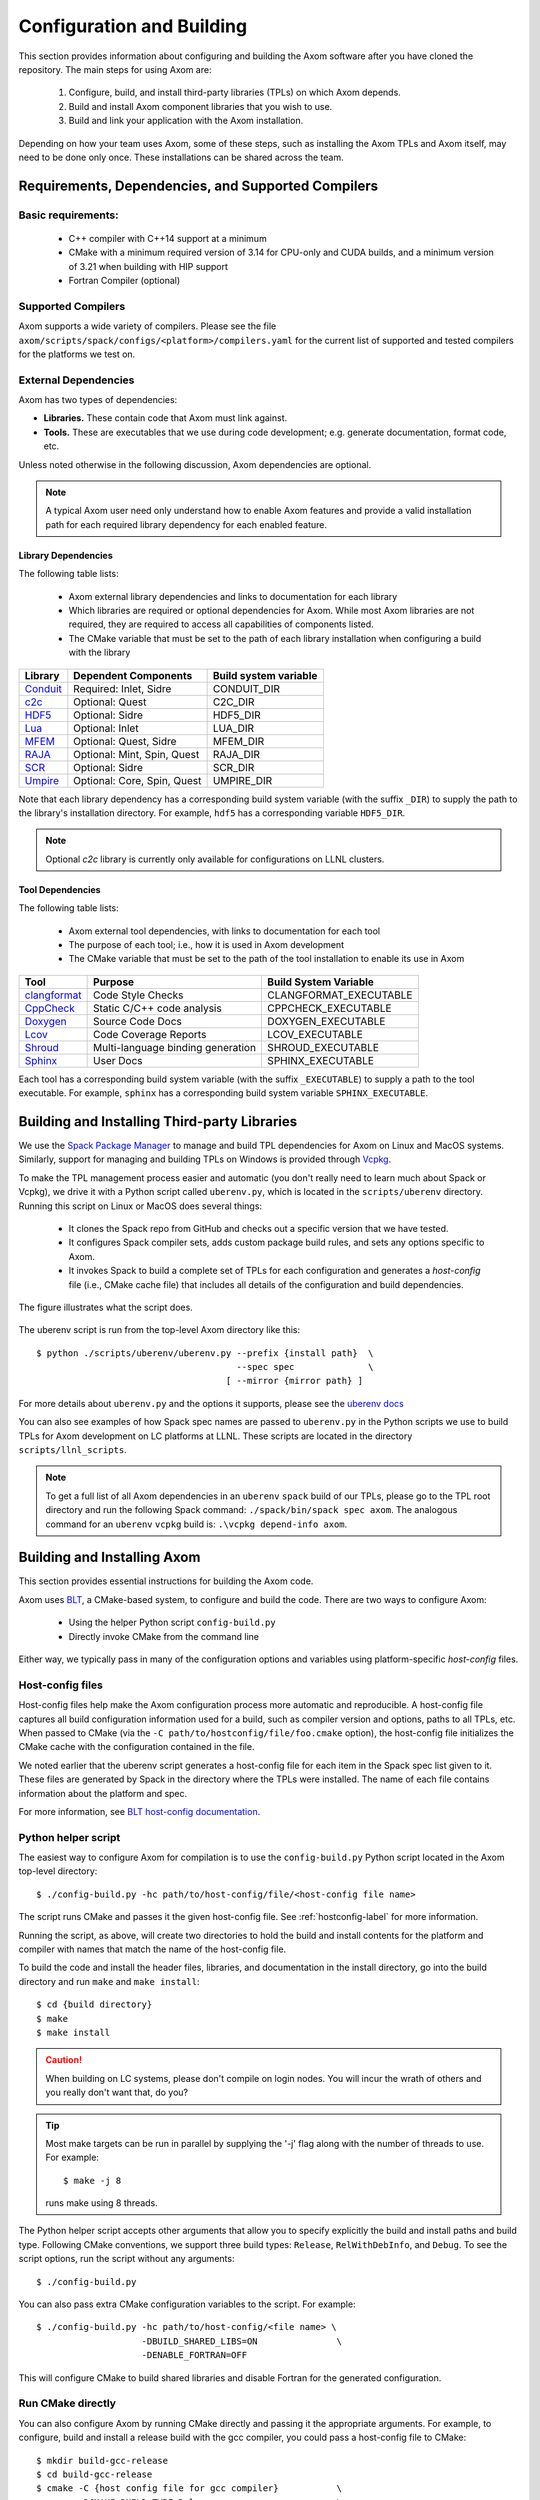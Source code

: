 .. ## Copyright (c) 2017-2022, Lawrence Livermore National Security, LLC and
.. ## other Axom Project Developers. See the top-level LICENSE file for details.
.. ##
.. ## SPDX-License-Identifier: (BSD-3-Clause)

Configuration and Building
==========================

This section provides information about configuring and building
the Axom software after you have cloned the repository.
The main steps for using Axom are:

  #. Configure, build, and install third-party libraries (TPLs) on which Axom depends.
  #. Build and install Axom component libraries that you wish to use.
  #. Build and link your application with the Axom installation.

Depending on how your team uses Axom, some of these steps, such as
installing the Axom TPLs and Axom itself, may need to be done
only once. These installations can be shared across the team.


Requirements, Dependencies, and Supported Compilers
---------------------------------------------------

Basic requirements:
~~~~~~~~~~~~~~~~~~~

  * C++ compiler with C++14 support at a minimum
  * CMake with a minimum required version of 3.14 for CPU-only and CUDA builds,
    and a minimum version of 3.21 when building with HIP support
  * Fortran Compiler (optional)

Supported Compilers
~~~~~~~~~~~~~~~~~~~

Axom supports a wide variety of compilers. Please see the file 
``axom/scripts/spack/configs/<platform>/compilers.yaml``
for the current list of supported and tested compilers for the platforms we
test on.

.. _dependencies-label:

External Dependencies
~~~~~~~~~~~~~~~~~~~~~~

Axom has two types of dependencies:

* **Libraries.** These contain code that Axom must link against.
* **Tools.** These are executables that we use during code development; e.g. 
  generate documentation, format code, etc.

Unless noted otherwise in the following discussion, Axom dependencies are 
optional.

.. note:: A typical Axom user need only understand how to enable Axom features
          and provide a valid installation path for each required library
          dependency for each enabled feature. 

Library Dependencies
""""""""""""""""""""

The following table lists:

  * Axom external library dependencies and links to documentation for
    each library
  * Which libraries are required or optional dependencies for Axom. While 
    most Axom libraries are not required, they are required to access all 
    capabilities of components listed.
  * The CMake variable that must be set to the path of each library 
    installation when configuring a build with the library

================== ==================================== ======================
  Library          Dependent Components                 Build system variable
================== ==================================== ======================
  `Conduit`_       Required: Inlet, Sidre               CONDUIT_DIR
  `c2c`_           Optional: Quest                      C2C_DIR
  `HDF5`_          Optional: Sidre                      HDF5_DIR
  `Lua`_           Optional: Inlet                      LUA_DIR
  `MFEM`_          Optional: Quest, Sidre               MFEM_DIR
  `RAJA`_          Optional: Mint, Spin, Quest          RAJA_DIR
  `SCR`_           Optional: Sidre                      SCR_DIR
  `Umpire`_        Optional: Core, Spin, Quest          UMPIRE_DIR
================== ==================================== ======================

.. _Conduit: https://llnl-conduit.readthedocs.io/en/latest
.. _c2c: https://rzlc.llnl.gov/c2c
.. _HDF5: https://www.hdfgroup.org/solutions/hdf5/
.. _Lua: https://www.lua.org/
.. _MFEM: https://mfem.org/
.. _RAJA: https://raja.readthedocs.io/en/main/
.. _SCR: https://computation.llnl.gov/projects/scalable-checkpoint-restart-for-mpi
.. _Umpire: https://umpire.readthedocs.io/en/latest/

Note that each  library dependency has a corresponding build system variable
(with the suffix ``_DIR``) to supply the path to the library's installation 
directory. For example, ``hdf5`` has a corresponding variable ``HDF5_DIR``.

.. note:: Optional `c2c` library is currently only available for configurations
          on LLNL clusters.


Tool Dependencies
"""""""""""""""""

The following table lists:

  * Axom external tool dependencies, with links to documentation for
    each tool
  * The purpose of each tool; i.e., how it is used in Axom development
  * The CMake variable that must be set to the path of the tool 
    installation to enable its use in Axom

================== ==================================== ======================
  Tool             Purpose                              Build System Variable
================== ==================================== ======================
  `clangformat`_   Code Style Checks                    CLANGFORMAT_EXECUTABLE
  `CppCheck`_      Static C/C++ code analysis           CPPCHECK_EXECUTABLE
  `Doxygen`_       Source Code Docs                     DOXYGEN_EXECUTABLE
  `Lcov`_          Code Coverage Reports                LCOV_EXECUTABLE
  `Shroud`_        Multi-language binding generation    SHROUD_EXECUTABLE
  `Sphinx`_        User Docs                            SPHINX_EXECUTABLE
================== ==================================== ======================

.. _clangformat: https://releases.llvm.org/10.0.0/tools/clang/docs/ClangFormat.html
.. _CppCheck: http://cppcheck.sourceforge.net/
.. _Doxygen: http://www.doxygen.nl/
.. _Lcov: http://ltp.sourceforge.net/coverage/lcov.php
.. _Shroud: https://shroud.readthedocs.io/en/develop/
.. _Sphinx: http://www.sphinx-doc.org/en/master/

Each tool has a corresponding build system variable (with the suffix 
``_EXECUTABLE``) to supply a path to the tool executable. For example, 
``sphinx`` has a corresponding build system variable ``SPHINX_EXECUTABLE``.


.. _tplbuild-label:


Building and Installing Third-party Libraries
---------------------------------------------

We use the `Spack Package Manager <https://github.com/spack/spack>`_
to manage and build TPL dependencies for Axom on Linux and MacOS systems.
Similarly, support for managing and building TPLs on Windows is provided 
through `Vcpkg <https://github.com/microsoft/vcpkg>`_.

To make the TPL management process easier and automatic (you don't really need 
to learn much about Spack or Vcpkg), we drive it with a Python script called 
``uberenv.py``, which is located in the ``scripts/uberenv`` directory. 
Running this script on Linux or MacOS does several things:

  * It clones the Spack repo from GitHub and checks out a specific version
    that we have tested.
  * It configures Spack compiler sets, adds custom package build rules, and 
    sets any options specific to Axom.
  * It invokes Spack to build a complete set of TPLs for each configuration and 
    generates a *host-config* file (i.e., CMake cache file) that includes all 
    details of the configuration and build dependencies.

The figure illustrates what the script does.

.. figure:: Uberenv.jpg

The uberenv script is run from the top-level Axom directory like this::

    $ python ./scripts/uberenv/uberenv.py --prefix {install path}  \
                                          --spec spec              \
                                        [ --mirror {mirror path} ]


For more details about ``uberenv.py`` and the options it supports, please
see the `uberenv docs <https://uberenv.readthedocs.io/en/latest/>`_

You can also see examples of how Spack spec names are passed to ``uberenv.py``
in the Python scripts we use to build TPLs for Axom development on
LC platforms at LLNL. These scripts are located in the directory
``scripts/llnl_scripts``.

.. note:: To get a full list of all Axom dependencies in an ``uberenv``
          ``spack`` build of our TPLs, please go to the TPL root directory
          and run the following Spack command: ``./spack/bin/spack spec axom``.
          The analogous command for an ``uberenv`` ``vcpkg`` build is:
          ``.\vcpkg depend-info axom``.


.. _building-axom-label:


Building and Installing Axom
----------------------------

This section provides essential instructions for building the Axom code.

Axom uses `BLT <https://github.com/LLNL/blt>`_, a CMake-based system, to
configure and build the code. There are two ways to configure Axom:

 * Using the helper Python script ``config-build.py``
 * Directly invoke CMake from the command line

Either way, we typically pass in many of the configuration options and 
variables using platform-specific *host-config* files.


.. _hostconfig-label:

Host-config files
~~~~~~~~~~~~~~~~~

Host-config files help make the Axom configuration process more automatic and
reproducible. A host-config file captures all build configuration
information used for a build, such as compiler version and options,
paths to all TPLs, etc. When passed to CMake 
(via the ``-C path/to/hostconfig/file/foo.cmake`` option), the host-config file 
initializes the CMake cache with the configuration contained in the file.

We noted earlier that the uberenv script generates a host-config file for each 
item in the Spack spec list given to it. These files are generated by Spack in 
the directory where the TPLs were installed. The name of each file contains 
information about the platform and spec.

For more information, see `BLT host-config documentation <https://llnl-blt.readthedocs.io/en/develop/tutorial/host_configs.html>`_.


Python helper script
~~~~~~~~~~~~~~~~~~~~

The easiest way to configure Axom for compilation is to use the
``config-build.py`` Python script located in the Axom top-level directory::

   $ ./config-build.py -hc path/to/host-config/file/<host-config file name>

The script runs CMake and passes it the given host-config file.
See :ref:`hostconfig-label` for more information.

Running the script, as above, will create two directories to hold the build 
and install contents for the platform and compiler with names that match
the name of the host-config file.

To build the code and install the header files, libraries, and documentation
in the install directory, go into the build directory and run ``make`` and
``make install``::

   $ cd {build directory}
   $ make
   $ make install

.. caution :: When building on LC systems, please don't compile on login nodes.
              You will incur the wrath of others and you really don't want that,
              do you?

.. tip :: Most make targets can be run in parallel by supplying the '-j' flag
          along with the number of threads to use. For example::

            $ make -j 8 
      
          runs make using 8 threads.

The Python helper script accepts other arguments that allow you to specify
explicitly the build and install paths and build type. Following CMake
conventions, we support three build types: ``Release``, ``RelWithDebInfo``, and
``Debug``. To see the script options, run the script without any arguments::

   $ ./config-build.py

You can also pass extra CMake configuration variables to the script. For 
example::

   $ ./config-build.py -hc path/to/host-config/<file name> \
                       -DBUILD_SHARED_LIBS=ON               \
                       -DENABLE_FORTRAN=OFF

This will configure CMake to build shared libraries and disable Fortran
for the generated configuration.


Run CMake directly
~~~~~~~~~~~~~~~~~~

You can also configure Axom by running CMake directly and passing it the
appropriate arguments. For example, to configure, build and install a release
build with the gcc compiler, you could pass a host-config file to CMake::

   $ mkdir build-gcc-release
   $ cd build-gcc-release
   $ cmake -C {host config file for gcc compiler}           \
           -DCMAKE_BUILD_TYPE=Release                       \
           -DCMAKE_INSTALL_PREFIX=../install-gcc-release    \
           ../src/
   $ make
   $ make install

Alternatively, you could forego the host-config file entirely and pass all the
arguments you need, including paths to third-party libraries,
directly to CMake; for example::

   $ mkdir build-gcc-release
   $ cd build-gcc-release
   $ cmake -DCMAKE_C_COMPILER={path to gcc compiler}        \
           -DCMAKE_CXX_COMPILER={path to g++ compiler}      \
           -DCMAKE_BUILD_TYPE=Release                       \
           -DCMAKE_INSTALL_PREFIX=../install-gcc-release    \
           -DCONDUIT_DIR={path/to/conduit/install}          \
           {many other args}                                \
           ../src/
   $ make
   $ make install


CMake Configuration Options
---------------------------

The tables in this section summarize the main build system options in Axom.

Axom components, tests, examples, etc.
~~~~~~~~~~~~~~~~~~~~~~~~~~~~~~~~~~~~~~~~~~~~~~

+------------------------------+---------+----------------------------------------+
| OPTION                       | Default | Description                            |
+==============================+=========+========================================+
| AXOM_ENABLE_ALL_COMPONENTS   | ON      | Enable all components by default       |
+------------------------------+---------+----------------------------------------+
| AXOM_ENABLE_<FOO>            | ON      | Enable the Axom component named 'Foo'  |
|                              |         |                                        |
|                              |         | (e.g. AXOM_ENABLE_SIDRE)               |
|                              |         | for the Sidre component.               |
|                              |         |                                        |
|                              |         | Overrides AXOM_ENABLE_ALL_COMPONENTS   |
|                              |         | for the specified component.           |
+------------------------------+---------+----------------------------------------+
| AXOM_ENABLE_EXAMPLES         | ON      | Build Axom examples                    |
+------------------------------+---------+----------------------------------------+
| AXOM_ENABLE_TESTS            | ON      | Build Axom unit tests                  |
+------------------------------+---------+----------------------------------------+
| ENABLE_BENCHMARKS            | OFF     | Build Axom benchmarks                  |
+------------------------------+---------+----------------------------------------+
| AXOM_ENABLE_DOCS             | ON      | Enable Axom documentation to be built  |
|                              |         | as a make target                       |
+------------------------------+---------+----------------------------------------+
| AXOM_ENABLE_TOOLS            | ON      | Enable Axom development tools          |
+------------------------------+---------+----------------------------------------+

If ``AXOM_ENABLE_ALL_COMPONENTS`` is OFF, you must explicitly enable a desired
component (other than 'core', which is always enabled). Similarly, if 
``AXOM_ENABLE_ALL_COMPONENTS`` is ON, you can disable individual components by
setting ``AXOM_ENABLE_<FOO>`` to OFF for the component you want turned off. 

See `Axom software documentation <../../../index.html>`_
for a list of Axom components and their dependencies. Note that when enabling 
an external dependency for an Axom component, the CMake variable ``BAR_DIR`` 
must be set to a valid path to the dependency installation. See 
:ref:`dependencies-label` for a complete listing of configuration variables 
to specify paths to Axom external dependencies. 

.. note:: ``AXOM_ENABLE_EXAMPLES``, ``AXOM_ENABLE_TESTS``, and 
          ``AXOM_ENABLE_DOCS`` are *CMake-dependent options*. Thus, if a 
          variable without the ``AXOM_`` prefix is ON, such as ``ENABLE_TESTS``,
          tests can be enabled in other packages in a project build and turned 
          off in Axom by setting the Axom prefix form ``AXOM_ENABLE_TESTS`` to 
          OFF.


Axom build options, compiler support, and parallelism
~~~~~~~~~~~~~~~~~~~~~~~~~~~~~~~~~~~~~~~~~~~~~~~~~~~~~~

+------------------------------+---------+----------------------------------------+
| OPTION                       | Default | Description                            |
+==============================+=========+========================================+
| AXOM_DEBUG_DEFINE            | DEFAULT | Controls whether the `AXOM_DEBUG`      |
|                              |         | compiler define is enabled             |
|                              |         |                                        |
|                              |         | By DEFAULT, it is enabled for          |
|                              |         | `Debug` and `RelWithDebInfo` configs   |
|                              |         | but this can be overridden by setting  |
|                              |         | `AXOM_DEBUG_DEFINE` to `ON` or `OFF`   |
+------------------------------+---------+----------------------------------------+
| ENABLE_ALL_WARNINGS          | ON      | Enable extra compiler warnings         |
|                              |         | in all build targets                   |
+------------------------------+---------+----------------------------------------+
| ENABLE_WARNINGS_AS_ERRORS    | OFF     | Compiler warnings treated as errors    |
+------------------------------+---------+----------------------------------------+
| BUILD_SHARED_LIBS            | OFF     | Build shared libraries.                |
|                              |         | Default is Static libraries            |
+------------------------------+---------+----------------------------------------+
| ENABLE_FORTRAN               | OFF     | Enable Fortran compiler support        |
+------------------------------+---------+----------------------------------------+
| ENABLE_MPI                   | OFF     | Enable MPI                             |
+------------------------------+---------+----------------------------------------+
| ENABLE_OPENMP                | OFF     | Enable OpenMP                          |
+------------------------------+---------+----------------------------------------+
| ENABLE_CUDA                  | OFF     | Enable CUDA                            |
+------------------------------+---------+----------------------------------------+
| ENABLE_HIP                   | OFF     | Enable HIP                             |
+------------------------------+---------+----------------------------------------+

Note that, in most Axom components, node-level parallelism features, enabled with 
OpenMP, CUDA (NVIDIA GPUs), and HIP (AMD GPUs), are implemented using RAJA. See
:ref:`dependencies-label` for instructions to set the directory location of a
RAJA installation. In addition, enabling such features may require additional build 
options to be provided, which are summarized in the following table.

+------------------------------+------------------------------------------+
| OPTION                       | Description                              |
+==============================+==========================================+
| RAJA_DIR                     | RAJA installation directory as described |
|                              | in :ref:`dependencies-label`.            |
|                              |                                          |
|                              | RAJA must be built with support enabled  |
|                              | for OpenMP, CUDA, or HIP to use features |
|                              | enabled by those parallel programming    |
|                              | models in Axom.                          |
+------------------------------+------------------------------------------+
| CUDA_TOOLKIT_ROOT_DIR        | Path to CUDA software stack installation |
+------------------------------+------------------------------------------+
| CMAKE_CUDA_COMPILER          | Path to CUDA compiler (e.g. nvcc)        |
+------------------------------+------------------------------------------+
| CMAKE_CUDA_ARCHITECTURES     | Target architecture(s) for CUDA          |
+------------------------------+------------------------------------------+
| HIP_ROOT_DIR                 | Path to HIP software stack installation  |
+------------------------------+------------------------------------------+
| CMAKE_HIP_ARCHITECTURES      | Target architecture(s) for HIP           |
+------------------------------+------------------------------------------+

.. note :: To configure the version of the C++ standard, you can supply one of the
           following values for **BLT_CXX_STD**:  'c++11' or 'c++14'.
           Axom requires at least 'c++14', the  default value.


Tools and features primarily intended for developers
~~~~~~~~~~~~~~~~~~~~~~~~~~~~~~~~~~~~~~~~~~~~~~~~~~~~~

+------------------------------------------+---------+----------------------------------------+
| OPTION                                   | Default | Description                            |
+==========================================+=========+========================================+
| ENABLE_CODECOV                           | ON      | Enable code coverage via gcov          |
+------------------------------------------+---------+----------------------------------------+
| AXOM_ENABLE_ANNOTATIONS                  | OFF     | Enable source code annotations to      |
|                                          |         | facilitate performance evaluation      |
+------------------------------------------+---------+----------------------------------------+
| AXOM_QUEST_ENABLE_EXTRA_REGRESSION_TESTS | OFF     | Enable an expanded set of tests for    |
|                                          |         | the Axom Quest component               |
+------------------------------------------+---------+----------------------------------------+

Axom source code macro constants
~~~~~~~~~~~~~~~~~~~~~~~~~~~~~~~~~~~~~~~~~~~~~~~~~~~~~~

Axom developers, please note that Axom provides macro constants to control 
conditionally-compiled code based on which built-in and third-party libraries 
are being used and which Axom components are enabled. Please see
:ref:`codemacros-conditional-label` for more information.


Make targets
------------

Our system provides a variety of make targets to build individual Axom
components, documentation, run tests, examples, etc. After running CMake
(using either the Python helper script or directly), you can see a listing of
all available targets by passing 'help' to make; i.e.,::

   $ make help

The name of each target should be sufficiently descriptive to indicate
what the target does. For example, to run all tests and make sure the
Axom components are built properly, execute the following command::

   $ make test


.. _appbuild-label:

Compiling and Linking with an Application
-----------------------------------------

Please see :ref:`using_in_your_project` for examples of how to use Axom in your project.
